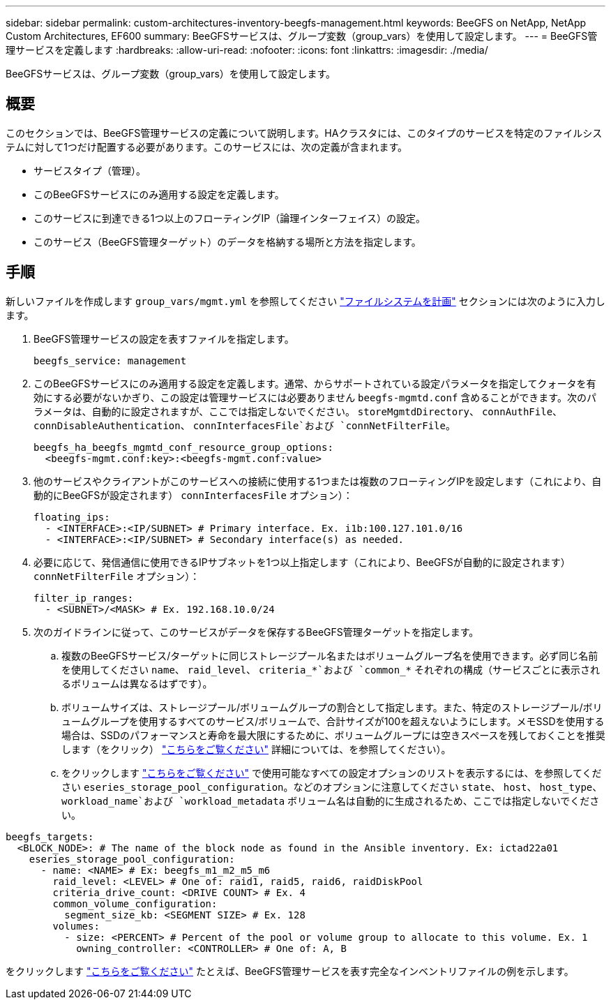 ---
sidebar: sidebar 
permalink: custom-architectures-inventory-beegfs-management.html 
keywords: BeeGFS on NetApp, NetApp Custom Architectures, EF600 
summary: BeeGFSサービスは、グループ変数（group_vars）を使用して設定します。 
---
= BeeGFS管理サービスを定義します
:hardbreaks:
:allow-uri-read: 
:nofooter: 
:icons: font
:linkattrs: 
:imagesdir: ./media/


[role="lead"]
BeeGFSサービスは、グループ変数（group_vars）を使用して設定します。



== 概要

このセクションでは、BeeGFS管理サービスの定義について説明します。HAクラスタには、このタイプのサービスを特定のファイルシステムに対して1つだけ配置する必要があります。このサービスには、次の定義が含まれます。

* サービスタイプ（管理）。
* このBeeGFSサービスにのみ適用する設定を定義します。
* このサービスに到達できる1つ以上のフローティングIP（論理インターフェイス）の設定。
* このサービス（BeeGFS管理ターゲット）のデータを格納する場所と方法を指定します。




== 手順

新しいファイルを作成します `group_vars/mgmt.yml` を参照してください link:custom-architectures-plan-file-system.html["ファイルシステムを計画"^] セクションには次のように入力します。

. BeeGFS管理サービスの設定を表すファイルを指定します。
+
[source, yaml]
----
beegfs_service: management
----
. このBeeGFSサービスにのみ適用する設定を定義します。通常、からサポートされている設定パラメータを指定してクォータを有効にする必要がないかぎり、この設定は管理サービスには必要ありません `beegfs-mgmtd.conf` 含めることができます。次のパラメータは、自動的に設定されますが、ここでは指定しないでください。 `storeMgmtdDirectory`、 `connAuthFile`、 `connDisableAuthentication`、 `connInterfacesFile`および `connNetFilterFile`。
+
[source, yaml]
----
beegfs_ha_beegfs_mgmtd_conf_resource_group_options:
  <beegfs-mgmt.conf:key>:<beegfs-mgmt.conf:value>
----
. 他のサービスやクライアントがこのサービスへの接続に使用する1つまたは複数のフローティングIPを設定します（これにより、自動的にBeeGFSが設定されます） `connInterfacesFile` オプション）：
+
[source, yaml]
----
floating_ips:
  - <INTERFACE>:<IP/SUBNET> # Primary interface. Ex. i1b:100.127.101.0/16
  - <INTERFACE>:<IP/SUBNET> # Secondary interface(s) as needed.
----
. 必要に応じて、発信通信に使用できるIPサブネットを1つ以上指定します（これにより、BeeGFSが自動的に設定されます） `connNetFilterFile` オプション）：
+
[source, yaml]
----
filter_ip_ranges:
  - <SUBNET>/<MASK> # Ex. 192.168.10.0/24
----
. 次のガイドラインに従って、このサービスがデータを保存するBeeGFS管理ターゲットを指定します。
+
.. 複数のBeeGFSサービス/ターゲットに同じストレージプール名またはボリュームグループ名を使用できます。必ず同じ名前を使用してください `name`、 `raid_level`、 `criteria_*`および `common_*` それぞれの構成（サービスごとに表示されるボリュームは異なるはずです）。
.. ボリュームサイズは、ストレージプール/ボリュームグループの割合として指定します。また、特定のストレージプール/ボリュームグループを使用するすべてのサービス/ボリュームで、合計サイズが100を超えないようにします。メモSSDを使用する場合は、SSDのパフォーマンスと寿命を最大限にするために、ボリュームグループには空きスペースを残しておくことを推奨します（をクリック） link:beegfs-deploy-recommended-volume-percentages.html["こちらをご覧ください"^] 詳細については、を参照してください）。
.. をクリックします link:https://github.com/netappeseries/santricity/tree/release-1.3.1/roles/nar_santricity_host#role-variables["こちらをご覧ください"^] で使用可能なすべての設定オプションのリストを表示するには、を参照してください `eseries_storage_pool_configuration`。などのオプションに注意してください `state`、 `host`、 `host_type`、 `workload_name`および `workload_metadata` ボリューム名は自動的に生成されるため、ここでは指定しないでください。




[source, yaml]
----
beegfs_targets:
  <BLOCK_NODE>: # The name of the block node as found in the Ansible inventory. Ex: ictad22a01
    eseries_storage_pool_configuration:
      - name: <NAME> # Ex: beegfs_m1_m2_m5_m6
        raid_level: <LEVEL> # One of: raid1, raid5, raid6, raidDiskPool
        criteria_drive_count: <DRIVE COUNT> # Ex. 4
        common_volume_configuration:
          segment_size_kb: <SEGMENT SIZE> # Ex. 128
        volumes:
          - size: <PERCENT> # Percent of the pool or volume group to allocate to this volume. Ex. 1
            owning_controller: <CONTROLLER> # One of: A, B
----
をクリックします link:https://github.com/netappeseries/beegfs/blob/master/getting_started/beegfs_on_netapp/gen2/group_vars/mgmt.yml["こちらをご覧ください"^] たとえば、BeeGFS管理サービスを表す完全なインベントリファイルの例を示します。
